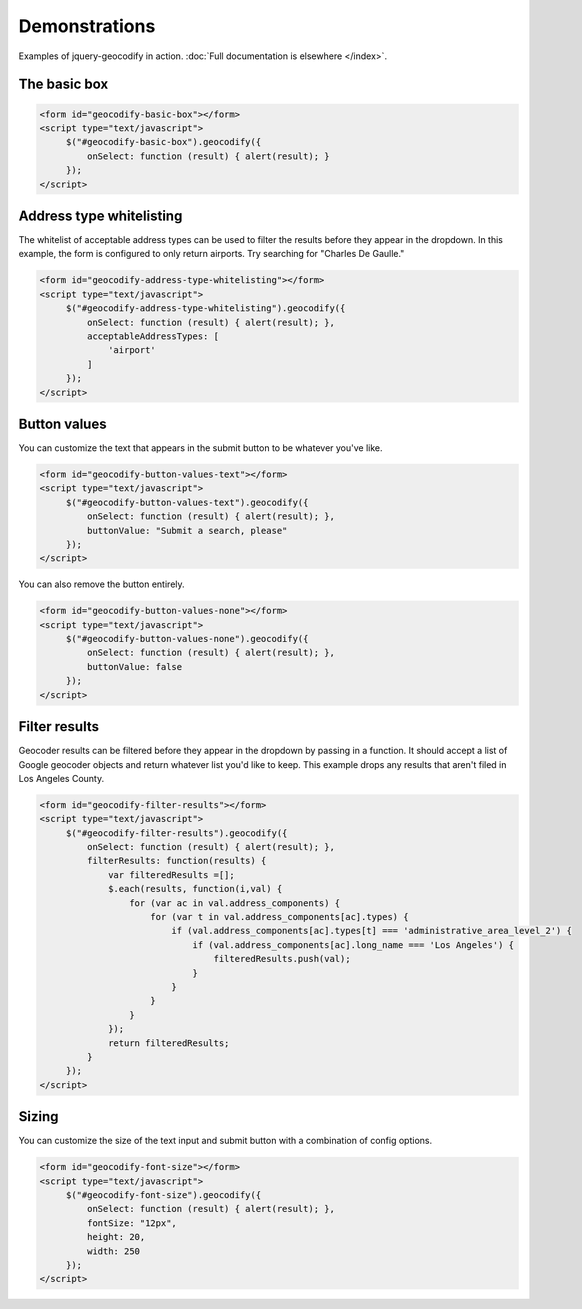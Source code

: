 ==============
Demonstrations
==============

Examples of jquery-geocodify in action. :doc:`Full documentation is elsewhere </index>`.

.. raw:: html

   <hr>
    <script type="text/javascript" src="http://maps.googleapis.com/maps/api/js?sensor=false"></script>
    <script type="text/javascript" src="https://ajax.googleapis.com/ajax/libs/jquery/1.4.4/jquery.min.js"></script>
    <script type="text/javascript" src="https://raw.github.com/datadesk/jquery-geocodify/master/jquery.geocodify.js"></script>

The basic box
-------------

.. raw:: html

   <form id="geocodify-basic-box"></form>
   <script type="text/javascript">
        $("#geocodify-basic-box").geocodify({
            onSelect: function (result) { alert(result); }
        });
   </script>

.. code-block:: html

   <form id="geocodify-basic-box"></form>
   <script type="text/javascript">
        $("#geocodify-basic-box").geocodify({
            onSelect: function (result) { alert(result); }
        });
   </script>

Address type whitelisting
-------------------------

The whitelist of acceptable address types can be used to filter the results before they appear in the dropdown. In this example, the form is configured to only return airports. Try searching for "Charles De Gaulle."

.. raw:: html

   <form id="geocodify-address-type-whitelisting"></form>
   <script type="text/javascript">
        $("#geocodify-address-type-whitelisting").geocodify({
            onSelect: function (result) { alert(result); },
            acceptableAddressTypes: [
                'airport'
            ]
        });
   </script>

.. code-block:: html

   <form id="geocodify-address-type-whitelisting"></form>
   <script type="text/javascript">
        $("#geocodify-address-type-whitelisting").geocodify({
            onSelect: function (result) { alert(result); },
            acceptableAddressTypes: [
                'airport'
            ]
        });
   </script>

.. raw:: html

    <hr>

Button values
-------------

You can customize the text that appears in the submit button to be whatever you've like.

.. raw:: html

   <form id="geocodify-button-values-text"></form>
   <script type="text/javascript">
        $("#geocodify-button-values-text").geocodify({
            onSelect: function (result) { alert(result); },
            buttonValue: "Submit a search, please"
        });
   </script>

.. code-block:: html

   <form id="geocodify-button-values-text"></form>
   <script type="text/javascript">
        $("#geocodify-button-values-text").geocodify({
            onSelect: function (result) { alert(result); },
            buttonValue: "Submit a search, please"
        });
   </script>
   

You can also remove the button entirely.

.. raw:: html

   <form id="geocodify-button-values-none"></form>
   <script type="text/javascript">
        $("#geocodify-button-values-none").geocodify({
            onSelect: function (result) { alert(result); },
            buttonValue: false
        });
   </script>

.. code-block:: html

   <form id="geocodify-button-values-none"></form>
   <script type="text/javascript">
        $("#geocodify-button-values-none").geocodify({
            onSelect: function (result) { alert(result); },
            buttonValue: false
        });
   </script>

.. raw:: html

    <hr>

Filter results
--------------

Geocoder results can be filtered before they appear in the dropdown by passing in a function. It should accept a list of Google geocoder objects and return whatever list you'd like to keep. This example drops any results that aren't filed in Los Angeles County.

.. raw:: html

   <form id="geocodify-filter-results"></form>
   <script type="text/javascript">
        $("#geocodify-filter-results").geocodify({
            onSelect: function (result) { alert(result); },
            filterResults: function(results) {
                var filteredResults =[];
                $.each(results, function(i,val) {
                    for (var ac in val.address_components) {
                        for (var t in val.address_components[ac].types) {
                            if (val.address_components[ac].types[t] === 'administrative_area_level_2') {
                                if (val.address_components[ac].long_name === 'Los Angeles') {
                                    filteredResults.push(val);
                                }
                            }
                        }
                    }
                });
                return filteredResults;
            }
        });
   </script>

.. code-block:: html

   <form id="geocodify-filter-results"></form>
   <script type="text/javascript">
        $("#geocodify-filter-results").geocodify({
            onSelect: function (result) { alert(result); },
            filterResults: function(results) {
                var filteredResults =[];
                $.each(results, function(i,val) {
                    for (var ac in val.address_components) {
                        for (var t in val.address_components[ac].types) {
                            if (val.address_components[ac].types[t] === 'administrative_area_level_2') {
                                if (val.address_components[ac].long_name === 'Los Angeles') {
                                    filteredResults.push(val);
                                }
                            }
                        }
                    }
                });
                return filteredResults;
            }
        });
   </script>

.. raw:: html

    <hr>

Sizing
------

You can customize the size of the text input and submit button with a combination of config options.

.. raw:: html

   <form id="geocodify-font-size"></form>
   <script type="text/javascript">
        $("#geocodify-font-size").geocodify({
            onSelect: function (result) { alert(result); },
            fontSize: "12px",
            height: 20,
            width: 250
        });
   </script>

.. code-block:: html

   <form id="geocodify-font-size"></form>
   <script type="text/javascript">
        $("#geocodify-font-size").geocodify({
            onSelect: function (result) { alert(result); },
            fontSize: "12px",
            height: 20,
            width: 250
        });
   </script>

.. raw:: html

    <hr>
